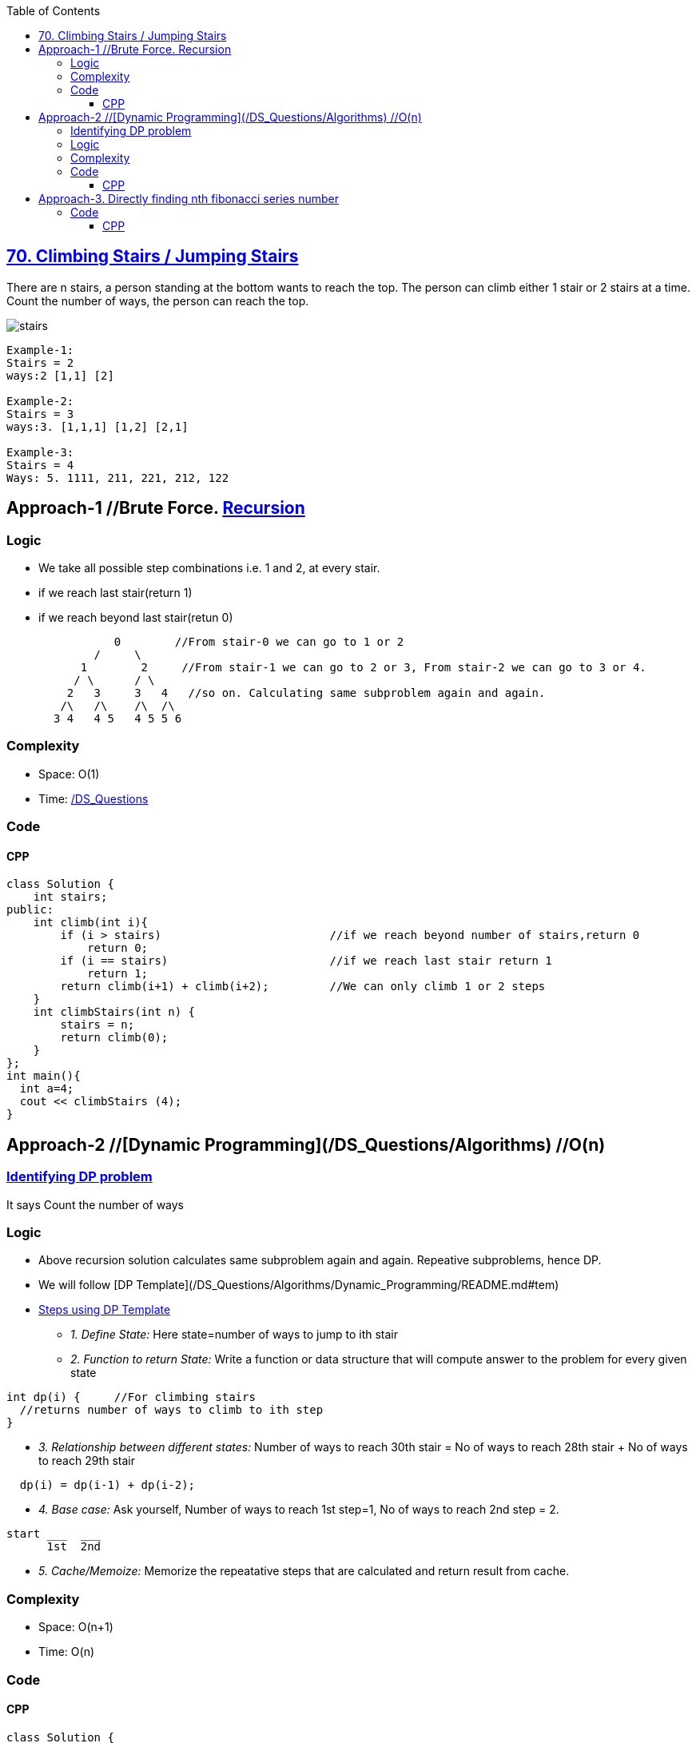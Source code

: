 :toc:
:toclevels: 6


== link:https://leetcode.com/problems/climbing-stairs/[70. Climbing Stairs / Jumping Stairs]
There are n stairs, a person standing at the bottom wants to reach the top. 
The person can climb either 1 stair or 2 stairs at a time. Count the number of ways, the person can reach the top.

image:https://media.geeksforgeeks.org/wp-content/uploads/nth-stair.png?raw=true[stairs]

```c
Example-1:
Stairs = 2
ways:2 [1,1] [2]

Example-2:
Stairs = 3
ways:3. [1,1,1] [1,2] [2,1] 

Example-3:
Stairs = 4
Ways: 5. 1111, 211, 221, 212, 122
```

== Approach-1  //Brute Force. link:/DS_Questions/Algorithms[Recursion]
=== Logic
- We take all possible step combinations i.e. 1 and 2, at every stair.
- if we reach last stair(return 1)
- if we reach beyond last stair(retun 0)
```c
                0        //From stair-0 we can go to 1 or 2
	     /     \
	   1        2     //From stair-1 we can go to 2 or 3, From stair-2 we can go to 3 or 4.
	  / \      / \
	 2   3     3   4   //so on. Calculating same subproblem again and again.
	/\   /\    /\  /\
       3 4   4 5   4 5 5 6
```
=== Complexity
* Space: O(1)
* Time: link:/DS_Questions[Recursion=O(2<sup>n</sup>)]

=== Code
==== CPP
```cpp
class Solution {
    int stairs;
public:
    int climb(int i){
        if (i > stairs)                         //if we reach beyond number of stairs,return 0
            return 0;
        if (i == stairs)                        //if we reach last stair return 1
            return 1;
        return climb(i+1) + climb(i+2);         //We can only climb 1 or 2 steps
    }
    int climbStairs(int n) {
        stairs = n;
        return climb(0);
    }
};
int main(){
  int a=4;
  cout << climbStairs (4);
}
```

== Approach-2  //[Dynamic Programming](/DS_Questions/Algorithms)   //O(n)
=== link:/DS_Questions/Algorithms/Dynamic_Programming/README.md#i[Identifying DP problem]
It says Count the number of ways

=== Logic
* Above recursion solution calculates same subproblem again and again. Repeative subproblems, hence DP.
* We will follow [DP Template](/DS_Questions/Algorithms/Dynamic_Programming/README.md#tem)
* link:/DS_Questions/Algorithms/Dynamic_Programming/README.md#tem[Steps using DP Template]
** _1. Define State:_ Here state=number of ways to jump to ith stair
** _2. Function to return State:_ Write a function or data structure that will compute answer to the problem for every given state
```c
int dp(i) {     //For climbing stairs
  //returns number of ways to climb to ith step
}
```
** _3. Relationship between different states:_ Number of ways to reach 30th stair = No of ways to reach 28th stair + No of ways to reach 29th stair
```c
  dp(i) = dp(i-1) + dp(i-2);
```
** _4. Base case:_ Ask yourself, Number of ways to reach 1st step=1, No of ways to reach 2nd step = 2.
```c
start ___  ___
      1st  2nd
```
** _5. Cache/Memoize:_ Memorize the repeatative steps that are calculated and return result from cache.

=== Complexity
* Space: O(n+1)
* Time: O(n)

=== Code
==== CPP
```cpp
class Solution {
    unordered_map<int,int> um;
public:
    int dp(int i){			//Function returning state. state is number of ways to reach ith stair
        if (um.find(i) == um.end())
            um[i] = dp(i-1) + dp(i-2);

        return um[i];
    }
    
    int climbStairs(int n) {
        um[1] = 1;                  //No of ways to reach step-1 is 1
        um[2] = 2;                  //No of ways to reach step-2 are 2
        return dp(n);
    }
};
```

== Approach-3. link:/DS_Questions/Algorithms/Dynamic_Programming[Directly finding nth fibonacci series number]
=== Code
==== CPP
```c++
class Solution {
public:
    int climbStairs(int n) {
        double sqrt5 = sqrt(5);
        double fibn = pow((1+sqrt5)/2,n+1) - pow((1-sqrt5)/2,n+1);
        return (int)(fibn/sqrt5);
    }
};
```
